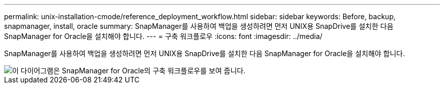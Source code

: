 ---
permalink: unix-installation-cmode/reference_deployment_workflow.html 
sidebar: sidebar 
keywords: Before, backup, snapmanager, install, oracle 
summary: SnapManager를 사용하여 백업을 생성하려면 먼저 UNIX용 SnapDrive를 설치한 다음 SnapManager for Oracle을 설치해야 합니다. 
---
= 구축 워크플로우
:icons: font
:imagesdir: ../media/


[role="lead"]
SnapManager를 사용하여 백업을 생성하려면 먼저 UNIX용 SnapDrive를 설치한 다음 SnapManager for Oracle을 설치해야 합니다.

image::../media/deployment_workflow_smo.gif[이 다이어그램은 SnapManager for Oracle의 구축 워크플로우를 보여 줍니다.]
